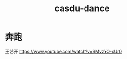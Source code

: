 :PROPERTIES:
:ID:       3cbf72a3-69d5-44ad-98e6-411b7f85c268
:LAST_MODIFIED: [2021-08-07 Sat 13:57]
:END:
#+TITLE: casdu-dance
#+CREATED:       [2020-10-28 Wed 15:40]
#+LAST_MODIFIED: [2021-08-07 Sat 13:57]
#+filetags: casdu

* 奔跑
王艺开 https://www.youtube.com/watch?v=SMvzYO-xUr0
